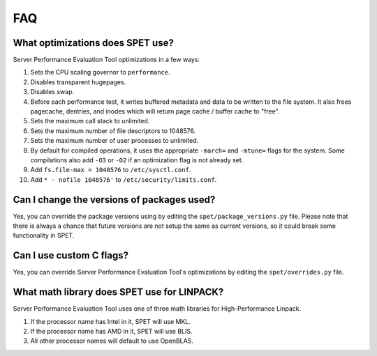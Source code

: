 FAQ
===


What optimizations does SPET use?
---------------------------------

Server Performance Evaluation Tool optimizations in a few ways:

1.  Sets the CPU scaling governor to ``performance``.
2.  Disables transparent hugepages.
3.  Disables swap.
4.  Before each performance test, it writes buffered metadata and data to be
    written to the file system. It also frees pagecache, dentries, and inodes
    which will return page cache / buffer cache to "free".
5.  Sets the maximum call stack to unlimited.
6.  Sets the maximum number of file descriptors to 1048576.
7.  Sets the maximum number of user processes to unlimited.
8.  By default for compiled operations, it uses the appropriate ``-march=`` and
    ``-mtune=`` flags for the system. Some compilations also add ``-O3`` or
    ``-O2`` if an optimization flag is not already set.
9.  Add ``fs.file-max = 1048576`` to ``/etc/sysctl.conf``.
10. Add ``* - nofile 1048576'`` to ``/etc/security/limits.conf``.


Can I change the versions of packages used?
-------------------------------------------

Yes, you can override the package versions using by editing the
``spet/package_versions.py`` file. Please note that there is always a chance
that future versions are not setup the same as current versions, so it could
break some functionality in SPET.


Can I use custom C flags?
-------------------------

Yes, you can override Server Performance Evaluation Tool's optimizations by
editing the ``spet/overrides.py`` file.


What math library does SPET use for LINPACK?
--------------------------------------------

Server Performance Evaluation Tool uses one of three math libraries for
High-Performance Linpack.

1. If the processor name has Intel in it, SPET will use MKL.
2. If the processor name has AMD in it, SPET will use BLIS.
3. All other processor names will default to use OpenBLAS.
